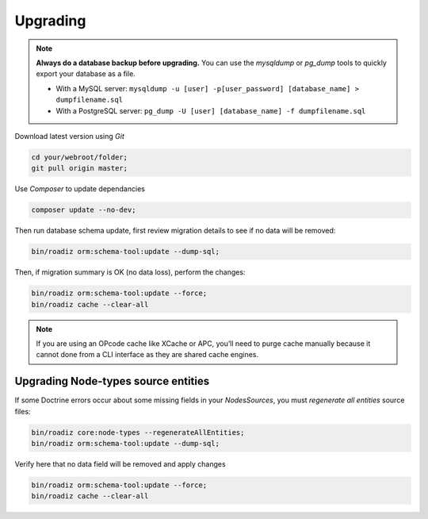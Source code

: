 .. _upgrading:

=========
Upgrading
=========

.. note::
    **Always do a database backup before upgrading.** You can use the *mysqldump* or *pg_dump* tools
    to quickly export your database as a file.

    * With a MySQL server: ``mysqldump -u [user] -p[user_password] [database_name] > dumpfilename.sql``
    * With a PostgreSQL server: ``pg_dump -U [user] [database_name] -f dumpfilename.sql``

Download latest version using *Git*

.. code-block:: bash

    cd your/webroot/folder;
    git pull origin master;

Use *Composer* to update dependancies

.. code-block:: bash

    composer update --no-dev;

Then run database schema update, first review migration details
to see if no data will be removed:

.. code-block:: bash

    bin/roadiz orm:schema-tool:update --dump-sql;

Then, if migration summary is OK (no data loss), perform the changes:

.. code-block:: bash

    bin/roadiz orm:schema-tool:update --force;
    bin/roadiz cache --clear-all

.. note::
    If you are using an OPcode cache like XCache or APC, you’ll need to purge cache manually
    because it cannot done from a CLI interface as they are shared cache engines.

Upgrading Node-types source entities
------------------------------------

If some Doctrine errors occur about some missing fields in your *NodesSources*,
you must *regenerate all entities* source files:

.. code-block:: bash

    bin/roadiz core:node-types --regenerateAllEntities;
    bin/roadiz orm:schema-tool:update --dump-sql;

Verify here that no data field will be removed and apply changes

.. code-block:: bash

    bin/roadiz orm:schema-tool:update --force;
    bin/roadiz cache --clear-all
